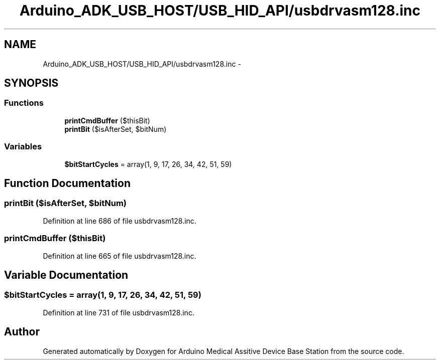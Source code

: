.TH "Arduino_ADK_USB_HOST/USB_HID_API/usbdrvasm128.inc" 3 "Thu Aug 15 2013" "Version 1.0" "Arduino Medical Assitive Device Base Station" \" -*- nroff -*-
.ad l
.nh
.SH NAME
Arduino_ADK_USB_HOST/USB_HID_API/usbdrvasm128.inc \- 
.SH SYNOPSIS
.br
.PP
.SS "Functions"

.in +1c
.ti -1c
.RI "\fBprintCmdBuffer\fP ($thisBit)"
.br
.ti -1c
.RI "\fBprintBit\fP ($isAfterSet, $bitNum)"
.br
.in -1c
.SS "Variables"

.in +1c
.ti -1c
.RI "\fB$bitStartCycles\fP = array(1, 9, 17, 26, 34, 42, 51, 59)"
.br
.in -1c
.SH "Function Documentation"
.PP 
.SS "printBit ($isAfterSet, $bitNum)"

.PP
Definition at line 686 of file usbdrvasm128\&.inc\&.
.SS "printCmdBuffer ($thisBit)"

.PP
Definition at line 665 of file usbdrvasm128\&.inc\&.
.SH "Variable Documentation"
.PP 
.SS "$bitStartCycles = array(1, 9, 17, 26, 34, 42, 51, 59)"

.PP
Definition at line 731 of file usbdrvasm128\&.inc\&.
.SH "Author"
.PP 
Generated automatically by Doxygen for Arduino Medical Assitive Device Base Station from the source code\&.
